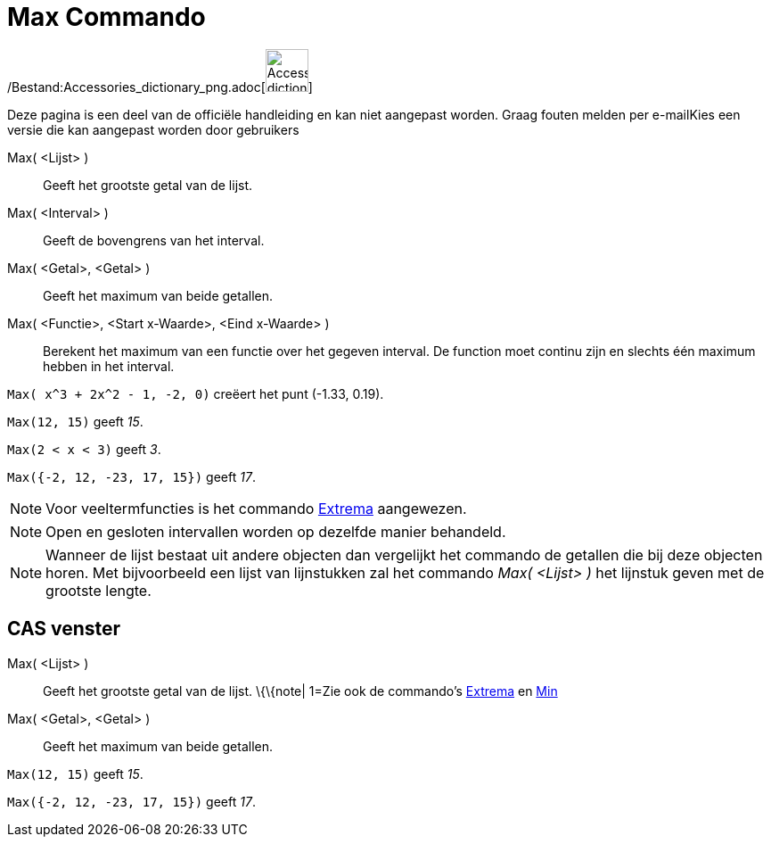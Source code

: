 = Max Commando
:page-en: commands/Max_Command
ifdef::env-github[:imagesdir: /nl/modules/ROOT/assets/images]

/Bestand:Accessories_dictionary_png.adoc[image:48px-Accessories_dictionary.png[Accessories
dictionary.png,width=48,height=48]]

Deze pagina is een deel van de officiële handleiding en kan niet aangepast worden. Graag fouten melden per
e-mail[.mw-selflink .selflink]##Kies een versie die kan aangepast worden door gebruikers##

Max( <Lijst> )::
  Geeft het grootste getal van de lijst.
Max( <Interval> )::
  Geeft de bovengrens van het interval.
Max( <Getal>, <Getal> )::
  Geeft het maximum van beide getallen.
Max( <Functie>, <Start x-Waarde>, <Eind x-Waarde> )::
  Berekent het maximum van een functie over het gegeven interval. De function moet continu zijn en slechts één maximum
  hebben in het interval.

[EXAMPLE]
====

`++Max( x^3 + 2x^2 - 1, -2, 0)++` creëert het punt (-1.33, 0.19).

====

[EXAMPLE]
====

`++Max(12, 15)++` geeft _15_.

====

[EXAMPLE]
====

`++Max(2 < x < 3)++` geeft _3_.

====

[EXAMPLE]
====

`++Max({-2, 12, -23, 17, 15})++` geeft _17_.

====

[NOTE]
====

Voor veeltermfuncties is het commando xref:/commands/Extrema.adoc[Extrema] aangewezen.

====

[NOTE]
====

Open en gesloten intervallen worden op dezelfde manier behandeld.

====

[NOTE]
====

Wanneer de lijst bestaat uit andere objecten dan vergelijkt het commando de getallen die bij deze objecten horen. Met
bijvoorbeeld een lijst van lijnstukken zal het commando _Max( <Lijst> )_ het lijnstuk geven met de grootste lengte.

====

== CAS venster

Max( <Lijst> )::
  Geeft het grootste getal van de lijst.
  \{\{note| 1=Zie ook de commando's xref:/commands/Extrema.adoc[Extrema] en xref:/commands/Min.adoc[Min]
Max( <Getal>, <Getal> )::
  Geeft het maximum van beide getallen.

[EXAMPLE]
====

`++Max(12, 15)++` geeft _15_.

====

[EXAMPLE]
====

`++Max({-2, 12, -23, 17, 15})++` geeft _17_.

====
